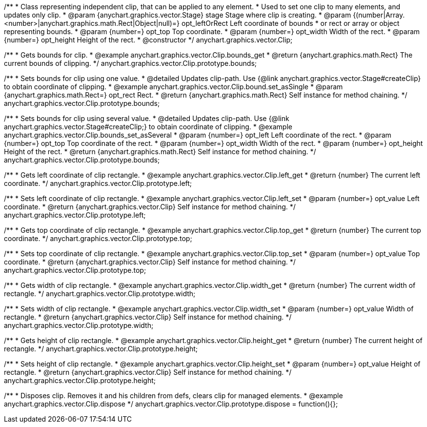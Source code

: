 /**
 * Class representing independent clip, that can be applied to any element.
 * Used to set one clip to many elements, and updates only clip.
 * @param {anychart.graphics.vector.Stage} stage Stage where clip is creating.
 * @param {(number|Array.<number>|anychart.graphics.math.Rect|Object|null)=} opt_leftOrRect Left coordinate of bounds
 * or rect or array or object representing bounds.
 * @param {number=} opt_top Top coordinate.
 * @param {number=} opt_width Width of the rect.
 * @param {number=} opt_height Height of the rect.
 * @constructor
 */
anychart.graphics.vector.Clip;


//----------------------------------------------------------------------------------------------------------------------
//
//  anychart.graphics.vector.Clip.prototype.bounds
//
//----------------------------------------------------------------------------------------------------------------------

/**
 * Gets bounds for clip.
 * @example anychart.graphics.vector.Clip.bounds_get
 * @return {anychart.graphics.math.Rect} The current bounds of clipping.
 */
anychart.graphics.vector.Clip.prototype.bounds;

/**
 * Sets bounds for clip using one value.
 * @detailed Updates clip-path. Use {@link anychart.graphics.vector.Stage#createClip} to obtain coordinate of clipping.
 * @example anychart.graphics.vector.Clip.bound.set_asSingle
 * @param {anychart.graphics.math.Rect=} opt_rect Rect.
 * @return {anychart.graphics.math.Rect} Self instance for method chaining.
 */
anychart.graphics.vector.Clip.prototype.bounds;

/**
 * Sets bounds for clip using several value.
 * @detailed Updates clip-path. Use {@link anychart.graphics.vector.Stage#createClip;} to obtain coordinate of clipping.
 * @example anychart.graphics.vector.Clip.bounds_set_asSeveral
 * @param {number=} opt_left Left coordinate of the rect.
 * @param {number=} opt_top Top coordinate of the rect.
 * @param {number=} opt_width Width of the rect.
 * @param {number=} opt_height Height of the rect.
 * @return {anychart.graphics.math.Rect} Self instance for method chaining.
 */
anychart.graphics.vector.Clip.prototype.bounds;


//----------------------------------------------------------------------------------------------------------------------
//
//  anychart.graphics.vector.Clip.prototype.left
//
//----------------------------------------------------------------------------------------------------------------------

/**
 * Gets left coordinate of clip rectangle.
 * @example anychart.graphics.vector.Clip.left_get
 * @return {number} The current left coordinate.
 */
anychart.graphics.vector.Clip.prototype.left;

/**
 * Sets left coordinate of clip rectangle.
 * @example anychart.graphics.vector.Clip.left_set
 * @param {number=} opt_value Left coordinate.
 * @return {anychart.graphics.vector.Clip} Self instance for method chaining.
 */
anychart.graphics.vector.Clip.prototype.left;


//----------------------------------------------------------------------------------------------------------------------
//
//  anychart.graphics.vector.Clip.prototype.top
//
//----------------------------------------------------------------------------------------------------------------------

/**
 * Gets top coordinate of clip rectangle.
 * @example anychart.graphics.vector.Clip.top_get
 * @return {number} The current top coordinate.
 */
anychart.graphics.vector.Clip.prototype.top;

/**
 * Sets top coordinate of clip rectangle.
 * @example anychart.graphics.vector.Clip.top_set
 * @param {number=} opt_value Top coordinate.
 * @return {anychart.graphics.vector.Clip} Self instance for method chaining.
 */
anychart.graphics.vector.Clip.prototype.top;


//----------------------------------------------------------------------------------------------------------------------
//
//  anychart.graphics.vector.Clip.prototype.width
//
//----------------------------------------------------------------------------------------------------------------------

/**
 * Gets width of clip rectangle.
 * @example anychart.graphics.vector.Clip.width_get
 * @return {number} The current width of rectangle.
 */
anychart.graphics.vector.Clip.prototype.width;

/**
 * Sets width of clip rectangle.
 * @example anychart.graphics.vector.Clip.width_set
 * @param {number=} opt_value Width of rectangle.
 * @return {anychart.graphics.vector.Clip} Self instance for method chaining.
 */
anychart.graphics.vector.Clip.prototype.width;


//----------------------------------------------------------------------------------------------------------------------
//
//  anychart.graphics.vector.Clip.prototype.height
//
//----------------------------------------------------------------------------------------------------------------------

/**
 * Gets height of clip rectangle.
 * @example anychart.graphics.vector.Clip.height_get
 * @return {number} The current height of rectangle.
 */
anychart.graphics.vector.Clip.prototype.height;

/**
 * Sets height of clip rectangle.
 * @example anychart.graphics.vector.Clip.height_set
 * @param {number=} opt_value Height of rectangle.
 * @return {anychart.graphics.vector.Clip} Self instance for method chaining.
 */
anychart.graphics.vector.Clip.prototype.height;


//----------------------------------------------------------------------------------------------------------------------
//
//  anychart.graphics.vector.Clip.prototype.dispose;
//
//----------------------------------------------------------------------------------------------------------------------

/**
 * Disposes clip. Removes it and his children from defs, clears clip for managed elements.
 * @example anychart.graphics.vector.Clip.dispose
 */
anychart.graphics.vector.Clip.prototype.dispose = function(){};


